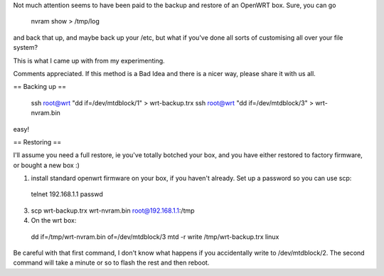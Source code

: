 Not much attention seems to have been paid to the backup and restore of an OpenWRT box.  Sure, you can go

 nvram show > /tmp/log

and back that up, and maybe back up your /etc, but what if you've done all sorts of customising all over your file system?

This is what I came up with from my experimenting.

Comments appreciated.  If this method is a Bad Idea and there is a nicer way, please share it with us all.

== Backing up ==

 ssh root@wrt "dd if=/dev/mtdblock/1" > wrt-backup.trx
 ssh root@wrt "dd if=/dev/mtdblock/3" > wrt-nvram.bin

easy!

== Restoring ==

I'll assume you need a full restore, ie you've totally botched your box, and you have either restored to factory firmware, or bought a new box :)

1. install standard openwrt firmware on your box, if you haven't already.  Set up a password so you can use scp:

 telnet 192.168.1.1
 passwd

3.

 scp wrt-backup.trx wrt-nvram.bin root@192.168.1.1:/tmp

4. On the wrt box:

 dd if=/tmp/wrt-nvram.bin of=/dev/mtdblock/3
 mtd -r write /tmp/wrt-backup.trx linux

Be careful with that first command, I don't know what happens if you accidentally write to /dev/mtdblock/2.
The second command will take a minute or so to flash the rest and then reboot.
